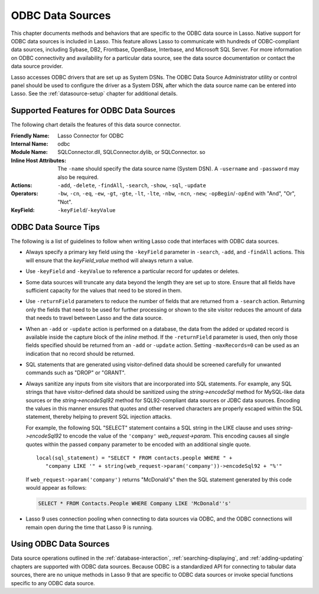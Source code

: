 .. _odbc-data-sources:

*****************
ODBC Data Sources
*****************

This chapter documents methods and behaviors that are specific to the ODBC data
source in Lasso. Native support for ODBC data sources is included in Lasso. This
feature allows Lasso to communicate with hundreds of ODBC-compliant data
sources, including Sybase, DB2, Frontbase, OpenBase, Interbase, and Microsoft
SQL Server. For more information on ODBC connectivity and availability for a
particular data source, see the data source documentation or contact the data
source provider.

Lasso accesses ODBC drivers that are set up as System DSNs. The ODBC Data Source
Administrator utility or control panel should be used to configure the driver as
a System DSN, after which the data source name can be entered into Lasso. See
the :ref:`datasource-setup` chapter for additional details.


Supported Features for ODBC Data Sources
========================================

The following chart details the features of this data source connector.

:Friendly Name:
   Lasso Connector for ODBC
:Internal Name:
   odbc
:Module Name:
   SQLConnector.dll, SQLConnector.dylib, or SQLConnector. so
:Inline Host Attributes:
   The ``-name`` should specify the data source name (System DSN). A
   ``-username`` and ``-password`` may also be required.
:Actions:
   ``-add``, ``-delete``, ``-findAll``, ``-search``, ``-show``, ``-sql``,
   ``-update``
:Operators:
   ``-bw``, ``-cn``, ``-eq``, ``-ew``, ``-gt``, ``-gte``, ``-lt``, ``-lte``,
   ``-nbw``, ``-ncn``, ``-new``; ``-opBegin``/``-opEnd`` with "And", "Or",
   "Not".
:KeyField:
   ``-keyField``/``-keyValue``


ODBC Data Source Tips
=====================

The following is a list of guidelines to follow when writing Lasso code that
interfaces with ODBC data sources.

-  Always specify a primary key field using the ``-keyField`` parameter in
   ``-search``, ``-add``, and ``-findAll`` actions. This will ensure that the
   `keyField_value` method will always return a value.

-  Use ``-keyField`` and ``-keyValue`` to reference a particular record for
   updates or deletes.

-  Some data sources will truncate any data beyond the length they are set up to
   store. Ensure that all fields have sufficient capacity for the values that
   need to be stored in them.

-  Use ``-returnField`` parameters to reduce the number of fields that are
   returned from a ``-search`` action. Returning only the fields that need to be
   used for further processing or shown to the site visitor reduces the amount
   of data that needs to travel between Lasso and the data source.

-  When an ``-add`` or ``-update`` action is performed on a database, the data
   from the added or updated record is available inside the capture block of the
   `inline` method. If the ``-returnField`` parameter is used, then only those
   fields specified should be returned from an ``-add`` or ``-update`` action.
   Setting ``-maxRecords=0`` can be used as an indication that no record should
   be returned.

-  SQL statements that are generated using visitor-defined data should be
   screened carefully for unwanted commands such as "DROP" or "GRANT".

-  Always sanitize any inputs from site visitors that are incorporated into SQL
   statements. For example, any SQL strings that have visitor-defined data
   should be sanitized using the `string->encodeSql` method for MySQL-like data
   sources or the `string->encodeSql92` method for SQL92-compliant data sources
   or JDBC data sources. Encoding the values in this manner ensures that quotes
   and other reserved characters are properly escaped within the SQL statement,
   thereby helping to prevent SQL injection attacks.

   For example, the following SQL "SELECT" statement contains a SQL string in
   the LIKE clause and uses `string->encodeSql92` to encode the value of the
   ``'company'`` `web_request->param`. This encoding causes all single quotes
   within the passed ``company`` parameter to be encoded with an additional
   single quote. ::

      local(sql_statement) = "SELECT * FROM contacts.people WHERE " +
         "company LIKE '" + string(web_request->param('company'))->encodeSql92 + "%'"

   If ``web_request->param('company')`` returns "McDonald's" then the SQL
   statement generated by this code would appear as follows:

   .. code-block:: sql

      SELECT * FROM Contacts.People WHERE Company LIKE 'McDonald''s'

-  Lasso 9 uses connection pooling when connecting to data sources via ODBC, and
   the ODBC connections will remain open during the time that Lasso 9 is
   running.


Using ODBC Data Sources
=======================

Data source operations outlined in the :ref:`database-interaction`,
:ref:`searching-displaying`, and :ref:`adding-updating` chapters are supported
with ODBC data sources. Because ODBC is a standardized API for connecting to
tabular data sources, there are no unique methods in Lasso 9 that are specific
to ODBC data sources or invoke special functions specific to any ODBC data
source.
